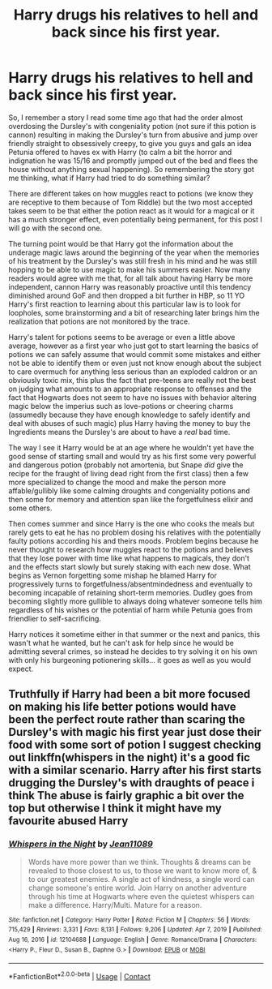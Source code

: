 #+TITLE: Harry drugs his relatives to hell and back since his first year.

* Harry drugs his relatives to hell and back since his first year.
:PROPERTIES:
:Author: JOKERRule
:Score: 56
:DateUnix: 1612129995.0
:DateShort: 2021-Feb-01
:FlairText: Prompt
:END:
So, I remember a story I read some time ago that had the order almost overdosing the Dursley's with congeniality potion (not sure if this potion is cannon) resulting in making the Dursley's turn from abusive and jump over friendly straight to obsessively creepy, to give you guys and gals an idea Petunia offered to haves ex with Harry (to calm a bit the horror and indignation he was 15/16 and promptly jumped out of the bed and flees the house without anything sexual happening). So remembering the story got me thinking, what if Harry had tried to do something similar?

There are different takes on how muggles react to potions (we know they are receptive to them because of Tom Riddle) but the two most accepted takes seem to be that either the potion react as it would for a magical or it has a much stronger effect, even potentially being permanent, for this post I will go with the second one.

The turning point would be that Harry got the information about the underage magic laws around the beginning of the year when the memories of his treatment by the Dursley's was still fresh in his mind and he was still hopping to be able to use magic to make his summers easier. Now many readers would agree with me that, for all talk about having Harry be more independent, cannon Harry was reasonably proactive until this tendency diminished around GoF and then dropped a bit further in HBP, so 11 YO Harry's first reaction to learning about this particular law is to look for loopholes, some brainstorming and a bit of researching later brings him the realization that potions are not monitored by the trace.

Harry's talent for potions seems to be average or even a little above average, however as a first year who just got to start learning the basics of potions we can safely assume that would commit some mistakes and either not be able to identify them or even just not know enough about the subject to care overmuch for anything less serious than an exploded caldron or an obviously toxic mix, this plus the fact that pre-teens are really not the best on judging what amounts to an appropriate response to offenses and the fact that Hogwarts does not seem to have no issues with behavior altering magic below the imperius such as love-potions or cheering charms (assumedly because they have enough knowledge to safely identify and deal with abuses of such magic) plus Harry having the money to buy the Ingredients means the Dursley's are about to have a /real/ bad time.

The way I see it Harry would be at an age where he wouldn't yet have the good sense of starting small and would try as his first some very powerful and dangerous potion (probably not amortenia, but Snape /did/ give the recipe for the fraught of living dead right from the first class) then a few more specialized to change the mood and make the person more affable/gullibly like some calming droughts and congeniality potions and then some for memory and attention span like the forgetfulness elixir and some others.

Then comes summer and since Harry is the one who cooks the meals but rarely gets to eat he has no problem dosing his relatives with the potentially faulty potions according his and theirs moods. Problem begins because he never thought to research how muggles react to the potions and believes that they lose power with time like what happens to magicals, they don't and the effects start slowly but surely staking with each new dose. What begins as Vernon forgetting some mishap he blamed Harry for progressively turns to forgetfulness/absentmindedness and eventually to becoming incapable of retaining short-term memories. Dudley goes from becoming slightly more gullible to always doing whatever someone tells him regardless of his wishes or the potential of harm while Petunia goes from friendlier to self-sacrificing.

Harry notices it sometime either in that summer or the next and panics, this wasn't what he wanted, but he can't ask for help since he would be admitting several crimes, so instead he decides to try solving it on his own with only his burgeoning potionering skills... it goes as well as you would expect.


** Truthfully if Harry had been a bit more focused on making his life better potions would have been the perfect route rather than scaring the Dursley's with magic his first year just dose their food with some sort of potion I suggest checking out linkffn(whispers in the night) it's a good fic with a similar scenario. Harry after his first starts drugging the Dursley's with draughts of peace i think The abuse is fairly graphic a bit over the top but otherwise I think it might have my favourite abused Harry
:PROPERTIES:
:Author: Kingslayer629736
:Score: 12
:DateUnix: 1612153854.0
:DateShort: 2021-Feb-01
:END:

*** [[https://www.fanfiction.net/s/12104688/1/][*/Whispers in the Night/*]] by [[https://www.fanfiction.net/u/4926128/Jean11089][/Jean11089/]]

#+begin_quote
  Words have more power than we think. Thoughts & dreams can be revealed to those closest to us, to those we want to know more of, & to our greatest enemies. A single act of kindness, a single word can change someone's entire world. Join Harry on another adventure through his time at Hogwarts where even the quietest whispers can make a difference. Harry/Multi. Mature for a reason.
#+end_quote

^{/Site/:} ^{fanfiction.net} ^{*|*} ^{/Category/:} ^{Harry} ^{Potter} ^{*|*} ^{/Rated/:} ^{Fiction} ^{M} ^{*|*} ^{/Chapters/:} ^{56} ^{*|*} ^{/Words/:} ^{715,429} ^{*|*} ^{/Reviews/:} ^{3,331} ^{*|*} ^{/Favs/:} ^{8,131} ^{*|*} ^{/Follows/:} ^{9,206} ^{*|*} ^{/Updated/:} ^{Apr} ^{7,} ^{2019} ^{*|*} ^{/Published/:} ^{Aug} ^{16,} ^{2016} ^{*|*} ^{/id/:} ^{12104688} ^{*|*} ^{/Language/:} ^{English} ^{*|*} ^{/Genre/:} ^{Romance/Drama} ^{*|*} ^{/Characters/:} ^{<Harry} ^{P.,} ^{Fleur} ^{D.,} ^{Susan} ^{B.,} ^{Daphne} ^{G.>} ^{*|*} ^{/Download/:} ^{[[http://www.ff2ebook.com/old/ffn-bot/index.php?id=12104688&source=ff&filetype=epub][EPUB]]} ^{or} ^{[[http://www.ff2ebook.com/old/ffn-bot/index.php?id=12104688&source=ff&filetype=mobi][MOBI]]}

--------------

*FanfictionBot*^{2.0.0-beta} | [[https://github.com/FanfictionBot/reddit-ffn-bot/wiki/Usage][Usage]] | [[https://www.reddit.com/message/compose?to=tusing][Contact]]
:PROPERTIES:
:Author: FanfictionBot
:Score: 2
:DateUnix: 1612153874.0
:DateShort: 2021-Feb-01
:END:
